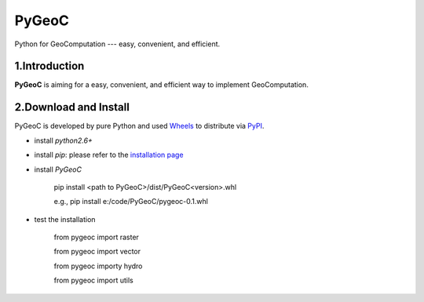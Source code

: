 PyGeoC
======

Python for GeoComputation --- easy, convenient, and efficient.


.. image:: https://travis-ci.org/crazyzlj/PyGeoC.svg?branch=master


1.Introduction
--------------

**PyGeoC** is aiming for a easy, convenient, and efficient way to implement GeoComputation.

2.Download and Install
----------------------

PyGeoC is developed by pure Python and used `Wheels <http://pythonwheels.com/>`_ to distribute via `PyPI <https://pypi.python.org/pypi?name=PyGeoC&version=0.1&:action=display>`_.


+ install `python2.6+`
+ install `pip`: please refer to the `installation page <https://pip.pypa.io/en/latest/installing/>`_
+ install `PyGeoC`

         pip install <path to PyGeoC>/dist/PyGeoC<version>.whl

         e.g., pip install e:/code/PyGeoC/pygeoc-0.1.whl

+ test the installation
    
        from pygeoc import raster
        
        from pygeoc import vector

        from pygeoc importy hydro
        
        from pygeoc import utils